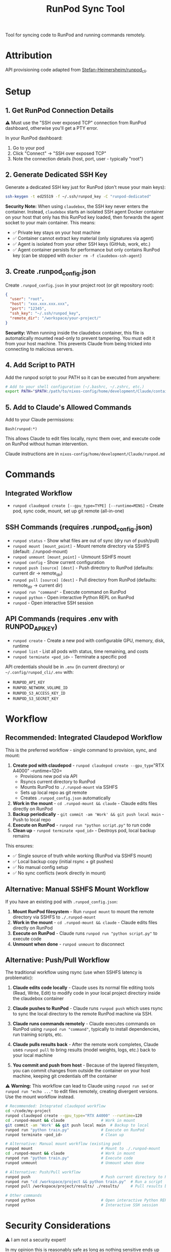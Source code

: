 #+title: RunPod Sync Tool

Tool for syncing code to RunPod and running commands remotely.

* Attribution

API provisioning code adapted from [[https://github.com/Stefan-Heimersheim/runpod_cli][Stefan-Heimersheim/runpod_cli]].

* Setup

** 1. Get RunPod Connection Details

⚠️ Must use the "SSH over exposed TCP" connection from RunPod dashboard, otherwise you'll get a PTY error.

In your RunPod dashboard:
1. Go to your pod
2. Click "Connect" → "SSH over exposed TCP"
3. Note the connection details (host, port, user - typically "root")

** 2. Generate Dedicated SSH Key

Generate a dedicated SSH key just for RunPod (don't reuse your main keys):

#+begin_src bash
ssh-keygen -t ed25519 -f ~/.ssh/runpod_key -C "runpod-dedicated"
#+end_src

*Security Note:* When using =claudebox=, the SSH key never enters the container. Instead, =claudebox= starts an isolated SSH agent Docker container on your host that only has this RunPod key loaded, then forwards the agent socket to your main container. This means:
- ✅ Private key stays on your host machine
- ✅ Container cannot extract key material (only signatures via agent)
- ✅ Agent is isolated from your other SSH keys (GitHub, work, etc.)
- ✅ Agent container persists for performance but only contains RunPod key (can be stopped with =docker rm -f claudebox-ssh-agent=)

** 3. Create .runpod_config.json

Create =.runpod_config.json= in your project root (or git repository root):

#+begin_src json
{
  "user": "root",
  "host": "xxx.xxx.xxx.xxx",
  "port": "12345",
  "ssh_key": "~/.ssh/runpod_key",
  "remote_dir": "/workspace/your-project/"
}
#+end_src

*Security:* When running inside the claudebox container, this file is automatically mounted read-only to prevent tampering. You must edit it from your host machine. This prevents Claude from being tricked into connecting to malicious servers.

** 4. Add Script to PATH

Add the runpod script to your PATH so it can be executed from anywhere:

#+begin_src bash
# Add to your shell configuration (~/.bashrc, ~/.zshrc, etc.)
export PATH="$PATH:/path/to/nixos-config/home/development/Claude/containers/runpod"
#+end_src

** 5. Add to Claude's Allowed Commands

Add to your Claude permissions:

#+begin_src
Bash(runpod:*)
#+end_src

This allows Claude to edit files locally, rsync them over, and execute code on RunPod without human intervention.

Claude instructions are in =nixos-config/home/development/Claude/runpod.md=

* Commands

** Integrated Workflow

- =runpod claudepod create [--gpu_type=TYPE] [--runtime=MINS]= - Create pod, sync code, mount, set up git remote (all-in-one)

** SSH Commands (requires .runpod_config.json)

- =runpod status= - Show what files are out of sync (dry run of push/pull)
- =runpod mount [mount_point]= - Mount remote directory via SSHFS (default: ./.runpod-mount)
- =runpod unmount [mount_point]= - Unmount SSHFS mount
- =runpod config= - Show current configuration
- =runpod push [source] [dest]= - Push directory to RunPod (defaults: current dir → remote_dir)
- =runpod pull [source] [dest]= - Pull directory from RunPod (defaults: remote_dir → current dir)
- =runpod run "command"= - Execute command on RunPod
- =runpod python= - Open interactive Python REPL on RunPod
- =runpod= - Open interactive SSH session

** API Commands (requires .env with RUNPOD_API_KEY)

- =runpod create= - Create a new pod with configurable GPU, memory, disk, runtime
- =runpod list= - List all pods with status, time remaining, and costs
- =runpod terminate <pod_id>= - Terminate a specific pod

API credentials should be in =.env= (in current directory) or =~/.config/runpod_cli/.env= with:
- =RUNPOD_API_KEY=
- =RUNPOD_NETWORK_VOLUME_ID=
- =RUNPOD_S3_ACCESS_KEY_ID=
- =RUNPOD_S3_SECRET_KEY=

* Workflow

** Recommended: Integrated Claudepod Workflow

This is the preferred workflow - single command to provision, sync, and mount:

1. *Create pod with claudepod* - =runpod claudepod create --gpu_type="RTX A4000" --runtime=120=
   - Provisions new pod via API
   - Rsyncs current directory to RunPod
   - Mounts RunPod to =./.runpod-mount= via SSHFS
   - Sets up local repo as git remote
   - Creates =.runpod_config.json= automatically
2. *Work in the mount* - =cd .runpod-mount && claude= - Claude edits files directly on RunPod
3. *Backup periodically* - =git commit -am 'Work' && git push local main= - Push to local repo
4. *Execute on RunPod* - =runpod run "python script.py"= to run code
5. *Clean up* - =runpod terminate <pod_id>= - Destroys pod, local backup remains

This ensures:
- ✅ Single source of truth while working (RunPod via SSHFS mount)
- ✅ Local backup copy (initial rsync + git pushes)
- ✅ No manual config setup
- ✅ No sync conflicts (work directly in mount)

** Alternative: Manual SSHFS Mount Workflow

If you have an existing pod with =.runpod_config.json=:

1. *Mount RunPod filesystem* - Run =runpod mount= to mount the remote directory via SSHFS to =./.runpod-mount=
2. *Work in the mount* - =cd .runpod-mount && claude= - Claude edits files directly on RunPod
3. *Execute on RunPod* - Claude runs =runpod run "python script.py"= to execute code
4. *Unmount when done* - =runpod unmount= to disconnect

** Alternative: Push/Pull Workflow

The traditional workflow using rsync (use when SSHFS latency is problematic):

1. *Claude edits code locally* - Claude uses its normal file editing tools (Read, Write, Edit) to modify code in your local project directory inside the claudebox container

2. *Claude pushes to RunPod* - Claude runs =runpod push= which uses rsync to sync the local directory to the remote RunPod machine via SSH.

3. *Claude runs commands remotely* - Claude executes commands on RunPod using =runpod run "command"=, typically to install dependencies, run training scripts, etc.

4. *Claude pulls results back* - After the remote work completes, Claude uses =runpod pull= to bring results (model weights, logs, etc.) back to your local machine

5. *You commit and push from host* - Because of the layered filesystem, you can commit changes from outside the container on your host machine, keeping git credentials off the container

⚠️ *Warning:* This workflow can lead to Claude using =runpod run sed= or =runpod run "echo ..."= to edit files remotely, creating divergent versions. Use the mount workflow instead.

#+begin_src bash
# Recommended: Integrated claudepod workflow
cd ~/code/my-project
runpod claudepod create --gpu_type="RTX A4000" --runtime=120
cd .runpod-mount && claude                # Work in mount
git commit -am 'Work' && git push local main  # Backup to local
runpod run "python train.py"              # Execute on RunPod
runpod terminate <pod_id>                 # Clean up

# Alternative: Manual mount workflow (existing pod)
runpod mount                              # Mount to ./.runpod-mount
cd .runpod-mount && claude                # Work in mount
runpod run "python train.py"              # Execute code
runpod unmount                            # Unmount when done

# Alternative: Push/Pull workflow
runpod push                               # Push current directory to RunPod
runpod run "cd /workspace/project && python train.py"  # Run a script
runpod pull /workspace/project/results/ ./results/     # Pull results back

# Other commands
runpod python                             # Open interactive Python REPL on RunPod
runpod                                    # Interactive SSH session
#+end_src

* Security Considerations

⚠️ I am not a security expert!

In my opinion this is reasonably safe as long as nothing sensitive ends up on the RunPod machine. The best way to ensure that is to run this inside the container set up in =../claudebox=, to address these reasonable concerns:

** Concerns

1. Everything in the repo gets sent to the cloud machine, and there are no restrictions at all preventing exfiltration from there.
2. Claude can read files on your computer, move them into the repo, and send them elsewhere. Claude's permissions system is untrustworthy (Claude can edit its own settings.json), hence the container.
3. Claude could be tricked into editing =.runpod_config.json= and SSHing to a malicious server.

** Mitigations

1. *Prevent sensitive data from entering the container:*
   - Intercepting proxy prevents Claude credentials from entering the container (unclear if this matters)
   - ✅ *SSH key protection via isolated agent:* Private key never enters container. Claudebox starts isolated SSH agent Docker container on host with only RunPod key, forwards agent socket read-only. Container can authenticate to RunPod but cannot extract key material or use other keys.
   - Only provide read-only tokens (e.g., HuggingFace)

2. *Container firewall:* Security theater without a matching firewall on the RunPod side. Even with both, connections to GitHub/HuggingFace could be used to exfiltrate secrets via issues/etc. Still, probably useful.

3. *Read-only sensitive file mounts:* Container automatically remounts security-sensitive files as read-only:
   - =.runpod_config.json= - Prevents tampering with SSH connection details
   - =.git/hooks/= - Prevents malicious git hook injection
   - =.git/config= - Prevents tampering with git settings (user, remotes)
   - =.ssh/= - Prevents SSH key/config tampering
   - =.env*= - Prevents credential file modification
   These files require editing from host machine. With firewall enabled, the IP in runpod config gets allowlisted.

4. *Layered filesystem:* Push to GitHub from home machine, not from container. Keeps git credentials on host.

5. *Resource limits:* Container limited to 2GB RAM and 2 CPU cores to reduce attack surface.

** SSH Agent Implementation Details

The =claudebox= script implements SSH key protection via isolated agent forwarding:

1. *Agent isolation:* When =.runpod_config.json= is detected, claudebox starts or reuses a dedicated Docker container (=claudebox-ssh-agent=) running =ssh-agent= + =socat= for socket forwarding
2. *Container persistence:* Agent container persists across claudebox sessions for performance (shared between multiple project containers)
3. *Single key loading:* Only the RunPod key specified in config is loaded into the agent (via =ssh-add=)
4. *Socket forwarding:* Agent socket mounted into main container via shared Docker volume at =/.ssh-agent/proxy-socket=
5. *Environment setup:* =SSH_AUTH_SOCK= set in container to use forwarded socket
6. *Read-only key mount:* SSH private key briefly mounted read-only when adding to agent, never enters main container

This prevents key exfiltration while allowing legitimate SSH operations (ssh, rsync, sshfs) to work transparently. The agent container can be manually stopped with =docker rm -f claudebox-ssh-agent= if needed.

** TODOs

*** TODO - RunPod image with matching firewall
